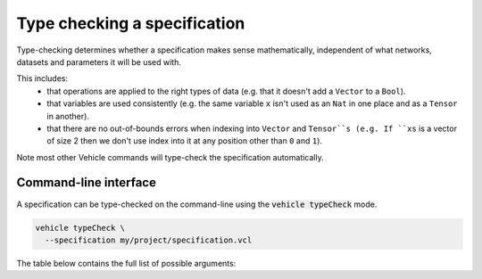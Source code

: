 Type checking a specification
=============================

Type-checking determines whether a specification makes sense mathematically,
independent of what networks, datasets and parameters it will be used with.

This includes:
  - that operations are applied to the right types of data
    (e.g. that it doesn't add a ``Vector`` to a ``Bool``).
  - that variables are used consistently
    (e.g. the same variable ``x`` isn't used as an ``Nat`` in one place and
    as a ``Tensor`` in another).
  - that there are no out-of-bounds errors when indexing into ``Vector`` and
    ``Tensor``s
    (e.g. If ``xs`` is a vector of size 2 then we don't use index into it
    at any position other than ``0`` and ``1``).

Note most other Vehicle
commands will type-check the specification automatically.

Command-line interface
----------------------

A specification can be type-checked on the command-line using the
:code:`vehicle typeCheck` mode.

.. code-block:: bash

  vehicle typeCheck \
    --specification my/project/specification.vcl

The table below contains the full list of possible arguments:

.. option:: --specification, -s

    The ``.vcl`` file containing the specification.

.. option:: --typeSystem, -t

    The type-system to use when checking the specification. 90\% of the time
    you should not provide any value for this option as the default value ``Standard``
    is what you want. However there are two further options ``Linearity`` and
    ``Polarity`` which means are used by Vehicle to diagnose errors with how
    quantified variables are used
    (see this `paper <https://dl.acm.org/doi/10.1145/3573105.3575674>`_ for details).

.. option:: --declaration, -y

    The name of the declaration of which to type-check. You may provide this
    option multiple times to type-check multiple declarations at once. If not provided,
    by default all declarations in the specification are type-checked.
